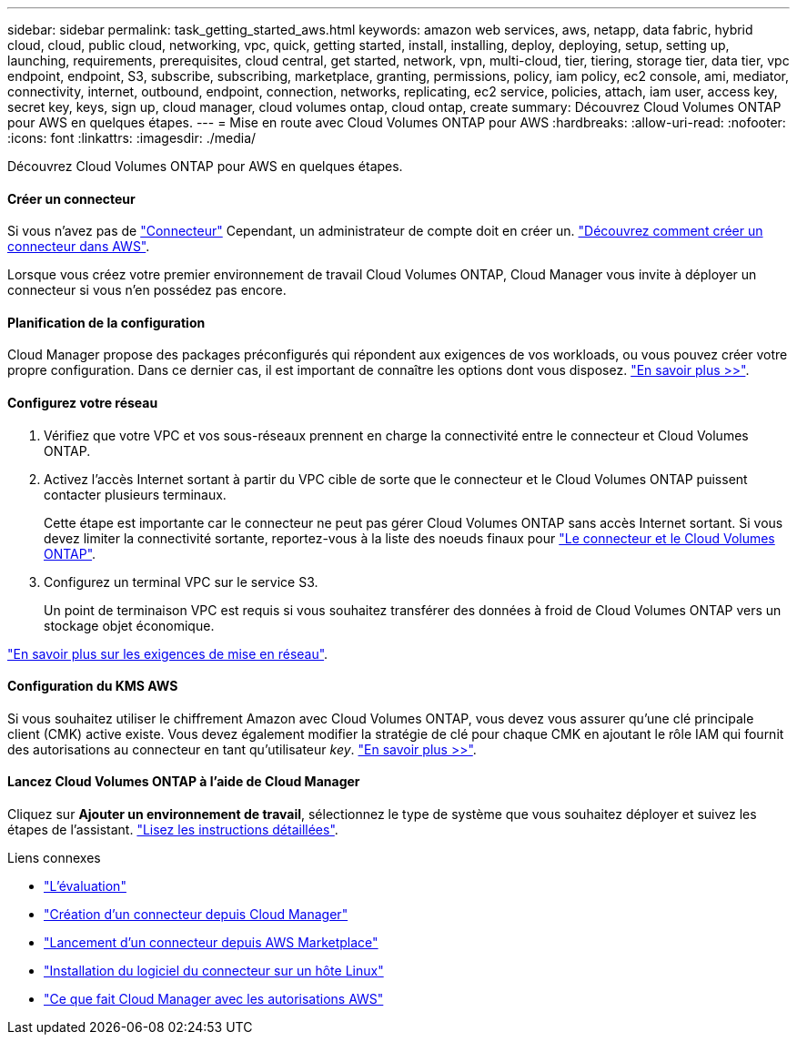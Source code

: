 ---
sidebar: sidebar 
permalink: task_getting_started_aws.html 
keywords: amazon web services, aws, netapp, data fabric, hybrid cloud, cloud, public cloud, networking, vpc, quick, getting started, install, installing, deploy, deploying, setup, setting up, launching, requirements, prerequisites, cloud central, get started, network, vpn, multi-cloud, tier, tiering, storage tier, data tier, vpc endpoint, endpoint, S3, subscribe, subscribing, marketplace, granting, permissions, policy, iam policy, ec2 console, ami, mediator, connectivity, internet, outbound, endpoint, connection, networks, replicating, ec2 service, policies, attach, iam user, access key, secret key, keys, sign up, cloud manager, cloud volumes ontap, cloud ontap, create 
summary: Découvrez Cloud Volumes ONTAP pour AWS en quelques étapes. 
---
= Mise en route avec Cloud Volumes ONTAP pour AWS
:hardbreaks:
:allow-uri-read: 
:nofooter: 
:icons: font
:linkattrs: 
:imagesdir: ./media/


[role="lead"]
Découvrez Cloud Volumes ONTAP pour AWS en quelques étapes.



==== Créer un connecteur

[role="quick-margin-para"]
Si vous n'avez pas de link:concept_connectors.html["Connecteur"] Cependant, un administrateur de compte doit en créer un. link:task_creating_connectors_aws.html["Découvrez comment créer un connecteur dans AWS"].

[role="quick-margin-para"]
Lorsque vous créez votre premier environnement de travail Cloud Volumes ONTAP, Cloud Manager vous invite à déployer un connecteur si vous n'en possédez pas encore.



==== Planification de la configuration

[role="quick-margin-para"]
Cloud Manager propose des packages préconfigurés qui répondent aux exigences de vos workloads, ou vous pouvez créer votre propre configuration. Dans ce dernier cas, il est important de connaître les options dont vous disposez. link:task_planning_your_config.html["En savoir plus >>"].



==== Configurez votre réseau

. Vérifiez que votre VPC et vos sous-réseaux prennent en charge la connectivité entre le connecteur et Cloud Volumes ONTAP.
. Activez l'accès Internet sortant à partir du VPC cible de sorte que le connecteur et le Cloud Volumes ONTAP puissent contacter plusieurs terminaux.
+
Cette étape est importante car le connecteur ne peut pas gérer Cloud Volumes ONTAP sans accès Internet sortant. Si vous devez limiter la connectivité sortante, reportez-vous à la liste des noeuds finaux pour link:reference_networking_aws.html["Le connecteur et le Cloud Volumes ONTAP"].

. Configurez un terminal VPC sur le service S3.
+
Un point de terminaison VPC est requis si vous souhaitez transférer des données à froid de Cloud Volumes ONTAP vers un stockage objet économique.



[role="quick-margin-para"]
link:reference_networking_aws.html["En savoir plus sur les exigences de mise en réseau"].



==== Configuration du KMS AWS

[role="quick-margin-para"]
Si vous souhaitez utiliser le chiffrement Amazon avec Cloud Volumes ONTAP, vous devez vous assurer qu'une clé principale client (CMK) active existe. Vous devez également modifier la stratégie de clé pour chaque CMK en ajoutant le rôle IAM qui fournit des autorisations au connecteur en tant qu'utilisateur _key_. link:task_setting_up_kms.html["En savoir plus >>"].



==== Lancez Cloud Volumes ONTAP à l'aide de Cloud Manager

[role="quick-margin-para"]
Cliquez sur *Ajouter un environnement de travail*, sélectionnez le type de système que vous souhaitez déployer et suivez les étapes de l'assistant. link:task_deploying_otc_aws.html["Lisez les instructions détaillées"].

.Liens connexes
* link:concept_evaluating.html["L'évaluation"]
* link:task_creating_connectors_aws.html["Création d'un connecteur depuis Cloud Manager"]
* link:task_launching_aws_mktp.html["Lancement d'un connecteur depuis AWS Marketplace"]
* link:task_installing_linux.html["Installation du logiciel du connecteur sur un hôte Linux"]
* link:reference_permissions.html#what-cloud-manager-does-with-aws-permissions["Ce que fait Cloud Manager avec les autorisations AWS"]

